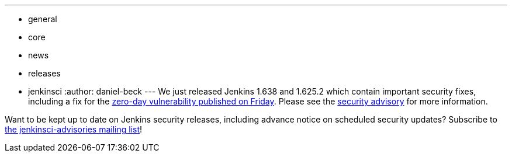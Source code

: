 ---
:layout: post
:title: New Jenkins releases with important security fixes
:nodeid: 648
:created: 1447254547
:tags:
  - general
  - core
  - news
  - releases
  - jenkinsci
:author: daniel-beck
---
We just released Jenkins 1.638 and 1.625.2 which contain important security fixes, including a fix for the link:/content/mitigating-unauthenticated-remote-code-execution-0-day-jenkins-cli[zero-day vulnerability published on Friday]. Please see the link:/security/advisory/2015-11-11/[security advisory] for more information.

Want to be kept up to date on Jenkins security releases, including advance notice on scheduled security updates? Subscribe to https://groups.google.com/forum/#!forum/jenkinsci-advisories[the jenkinsci-advisories mailing list]!
